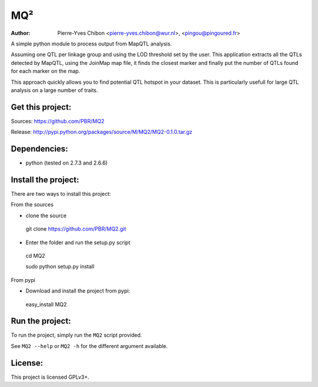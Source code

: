 MQ²
===

:Author: Pierre-Yves Chibon <pierre-yves.chibon@wur.nl>, <pingou@pingoured.fr>


A simple python module to process output from MapQTL analysis.

Assuming one QTL per linkage group and using the LOD threshold set by the user.
This application extracts all the QTLs detected by MapQTL, using the JoinMap
map file, it finds the closest marker and finally put the number of QTLs found
for each marker on the map.

This approach quickly allows you to find potential QTL hotspot in your
dataset. This is particularly usefull for large QTL analysis on a
large number of traits.

Get this project:
-----------------
Sources:  https://github.com/PBR/MQ2

Release: http://pypi.python.org/packages/source/M/MQ2/MQ2-0.1.0.tar.gz


Dependencies:
-------------
- python (tested on 2.7.3 and 2.6.6)


Install the project:
--------------------

There are two ways to install this project:

From the sources

* clone the source
 git clone https://github.com/PBR/MQ2.git
* Enter the folder and run the setup.py script
 cd MQ2

 sudo python setup.py install

From pypi

* Download and install the project from pypi:
 easy_install MQ2


Run the project:
----------------

To run the project, simply run the ``MQ2`` script provided.

See ``MQ2 --help`` or ``MQ2 -h`` for the different argument available.


License:
--------

This project is licensed GPLv3+.
